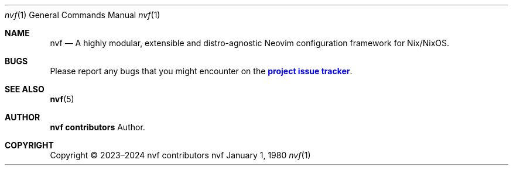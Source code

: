 .Dd January 1, 1980
.Dt nvf 1
.Os nvf
.\" disable hyphenation
.nh
.\" disable justification (adjust text to left margin only)
.ad l
.\" enable line breaks after slashes
.cflags 4 /
.Sh NAME
.Nm nvf
.Nd A highly modular, extensible and distro-agnostic Neovim configuration framework for Nix/NixOS.
.
.Sh BUGS
.Pp
Please report any bugs that you might encounter on the
\m[blue]\fBproject issue tracker\fR\m[]\&.

.Sh SEE ALSO
.Pp
\fBnvf\fR(5)

.Sh AUTHOR
.Pp
\fBnvf contributors\fR
.RS 4
Author.
.RE

.Sh COPYRIGHT
.br
Copyright \(co 2023\(en2024 nvf contributors
.br

